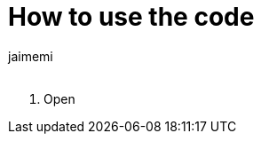 :Author: jaimemi
:Email:
:Date: 19/07/2021
:Revision: version 1
:License: Public Domain

# How to use the code

1. Open 

